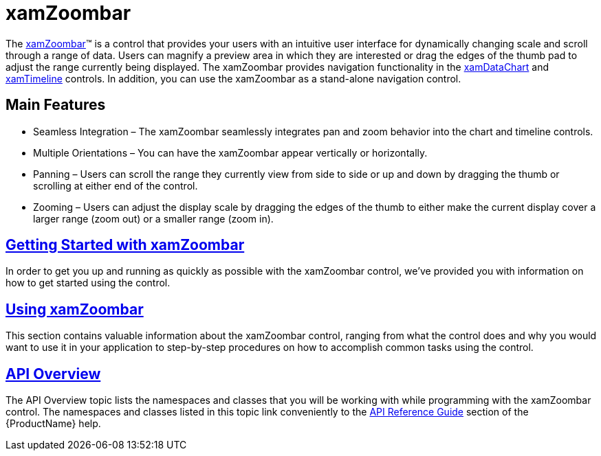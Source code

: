 ﻿////

|metadata|
{
    "name": "xamzoombar",
    "controlName": ["xamZoombar"],
    "tags": [],
    "guid": "d5ffa46c-7132-43a8-9778-e932b146247d",  
    "buildFlags": [],
    "createdOn": "2016-05-25T18:22:00.2354108Z"
}
|metadata|
////

= xamZoombar

The link:{ApiPlatform}datavisualization{ApiVersion}~infragistics.controls.xamzoombar.html[xamZoombar]™ is a control that provides your users with an intuitive user interface for dynamically changing scale and scroll through a range of data. Users can magnify a preview area in which they are interested or drag the edges of the thumb pad to adjust the range currently being displayed. The xamZoombar provides navigation functionality in the link:{ApiPlatform}controls.charts.xamdatachart{ApiVersion}~infragistics.controls.charts.xamdatachart.html[xamDataChart] and link:{ApiPlatform}controls.timelines.xamtimeline{ApiVersion}~infragistics.controls.timelines.xamtimeline.html[xamTimeline] controls. In addition, you can use the xamZoombar as a stand-alone navigation control.

== Main Features

* Seamless Integration – The xamZoombar seamlessly integrates pan and zoom behavior into the chart and timeline controls.
* Multiple Orientations – You can have the xamZoombar appear vertically or horizontally.
* Panning – Users can scroll the range they currently view from side to side or up and down by dragging the thumb or scrolling at either end of the control.
* Zooming – Users can adjust the display scale by dragging the edges of the thumb to either make the current display cover a larger range (zoom out) or a smaller range (zoom in).

== link:xamzoombar-getting-started-with-xamzoombar.html[Getting Started with xamZoombar]

In order to get you up and running as quickly as possible with the xamZoombar control, we’ve provided you with information on how to get started using the control.

== link:xamzoombar-using-xamzoombar.html[Using xamZoombar]

This section contains valuable information about the xamZoombar control, ranging from what the control does and why you would want to use it in your application to step-by-step procedures on how to accomplish common tasks using the control.

== link:xamzoombar-api-overview.html[API Overview]

The API Overview topic lists the namespaces and classes that you will be working with while programming with the xamZoombar control. The namespaces and classes listed in this topic link conveniently to the link:api-reference-guide.html[API Reference Guide] section of the {ProductName} help.